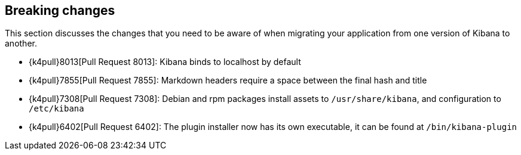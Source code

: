 [[breaking-changes]]
== Breaking changes

This section discusses the changes that you need to be aware of when migrating
your application from one version of Kibana to another.

* {k4pull}8013[Pull Request 8013]: Kibana binds to localhost by default
* {k4pull}7855[Pull Request 7855]: Markdown headers require a space between the final hash and title
* {k4pull}7308[Pull Request 7308]: Debian and rpm packages install assets to `/usr/share/kibana`, and configuration to `/etc/kibana`
* {k4pull}6402[Pull Request 6402]: The plugin installer now has its own executable, it can be found at `/bin/kibana-plugin`